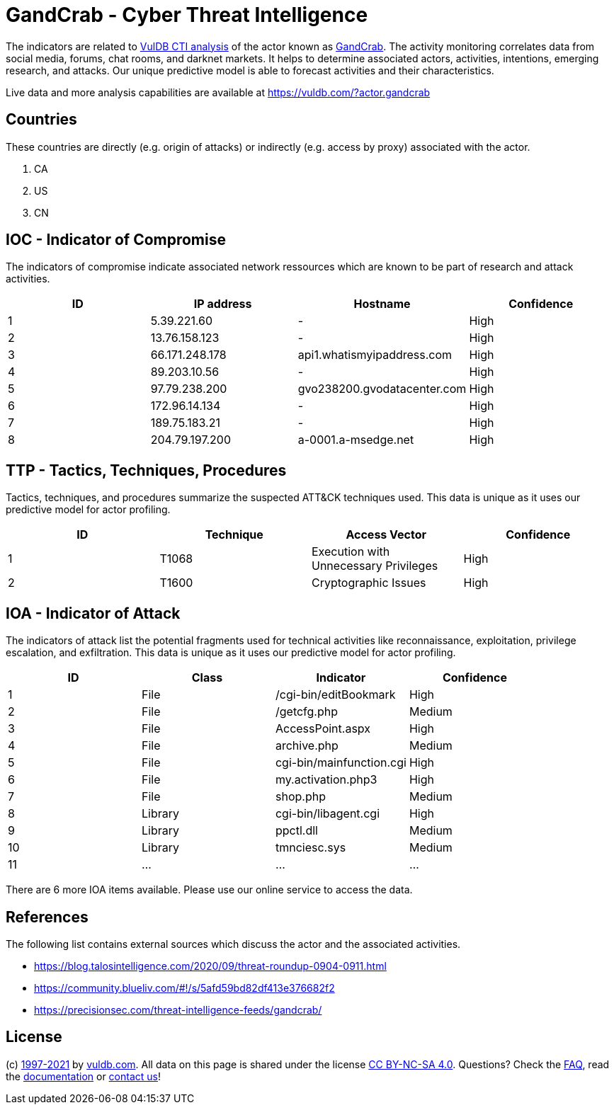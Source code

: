 = GandCrab - Cyber Threat Intelligence

The indicators are related to https://vuldb.com/?doc.cti[VulDB CTI analysis] of the actor known as https://vuldb.com/?actor.gandcrab[GandCrab]. The activity monitoring correlates data from social media, forums, chat rooms, and darknet markets. It helps to determine associated actors, activities, intentions, emerging research, and attacks. Our unique predictive model is able to forecast activities and their characteristics.

Live data and more analysis capabilities are available at https://vuldb.com/?actor.gandcrab

== Countries

These countries are directly (e.g. origin of attacks) or indirectly (e.g. access by proxy) associated with the actor.

. CA
. US
. CN

== IOC - Indicator of Compromise

The indicators of compromise indicate associated network ressources which are known to be part of research and attack activities.

[options="header"]
|========================================
|ID|IP address|Hostname|Confidence
|1|5.39.221.60|-|High
|2|13.76.158.123|-|High
|3|66.171.248.178|api1.whatismyipaddress.com|High
|4|89.203.10.56|-|High
|5|97.79.238.200|gvo238200.gvodatacenter.com|High
|6|172.96.14.134|-|High
|7|189.75.183.21|-|High
|8|204.79.197.200|a-0001.a-msedge.net|High
|========================================

== TTP - Tactics, Techniques, Procedures

Tactics, techniques, and procedures summarize the suspected ATT&CK techniques used. This data is unique as it uses our predictive model for actor profiling.

[options="header"]
|========================================
|ID|Technique|Access Vector|Confidence
|1|T1068|Execution with Unnecessary Privileges|High
|2|T1600|Cryptographic Issues|High
|========================================

== IOA - Indicator of Attack

The indicators of attack list the potential fragments used for technical activities like reconnaissance, exploitation, privilege escalation, and exfiltration. This data is unique as it uses our predictive model for actor profiling.

[options="header"]
|========================================
|ID|Class|Indicator|Confidence
|1|File|/cgi-bin/editBookmark|High
|2|File|/getcfg.php|Medium
|3|File|AccessPoint.aspx|High
|4|File|archive.php|Medium
|5|File|cgi-bin/mainfunction.cgi|High
|6|File|my.activation.php3|High
|7|File|shop.php|Medium
|8|Library|cgi-bin/libagent.cgi|High
|9|Library|ppctl.dll|Medium
|10|Library|tmnciesc.sys|Medium
|11|...|...|...
|========================================

There are 6 more IOA items available. Please use our online service to access the data.

== References

The following list contains external sources which discuss the actor and the associated activities.

* https://blog.talosintelligence.com/2020/09/threat-roundup-0904-0911.html
* https://community.blueliv.com/#!/s/5afd59bd82df413e376682f2
* https://precisionsec.com/threat-intelligence-feeds/gandcrab/

== License

(c) https://vuldb.com/?doc.changelog[1997-2021] by https://vuldb.com/?doc.about[vuldb.com]. All data on this page is shared under the license https://creativecommons.org/licenses/by-nc-sa/4.0/[CC BY-NC-SA 4.0]. Questions? Check the https://vuldb.com/?doc.faq[FAQ], read the https://vuldb.com/?doc[documentation] or https://vuldb.com/?contact[contact us]!
